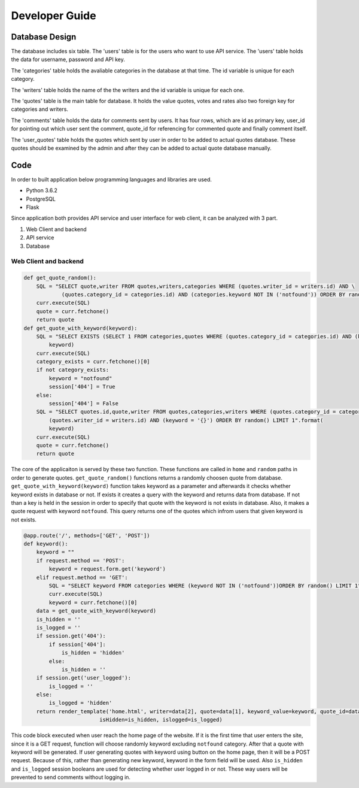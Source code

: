 Developer Guide
===============

Database Design
---------------

|eRdiagram.png|

The database includes six table. The 'users' table is for the users who want to use API service. The 'users' table holds the data for username, password and API key.

The 'categories' table holds the avaliable categories in the database at that time. The id variable is unique for each category.

The 'writers' table holds the name of the the writers and the id variable is unique for each one.

The 'quotes' table is the main table for database. It holds the value quotes, votes and rates also two foreign key for categories and writers.

The 'comments' table holds the data for comments sent by users. It has four rows, which are id as primary key, user_id for pointing out which user sent the comment,
quote_id for referencing for commented quote and finally comment itself.

The 'user_quotes' table holds the quotes which sent by user in order to be added to actual quotes database. These quotes should 
be examined by the admin and after they can be added to actual quote database manually.


Code
----

In order to built application below programming languages and libraries are used.

- Python 3.6.2
- PostgreSQL
- Flask


Since application both provides API service and user interface for web client, it can be analyzed with 3 part.

#. Web Client and backend
#. API service
#. Database

Web Client and backend
^^^^^^^^^^^^^^^^^^^^^^

.. code-block:: python

    def get_quote_random():
        SQL = "SELECT quote,writer FROM quotes,writers,categories WHERE (quotes.writer_id = writers.id) AND \
                (quotes.category_id = categories.id) AND (categories.keyword NOT IN ('notfound')) ORDER BY random() LIMIT 1"
        curr.execute(SQL)
        quote = curr.fetchone()
        return quote
    def get_quote_with_keyword(keyword):    
        SQL = "SELECT EXISTS (SELECT 1 FROM categories,quotes WHERE (quotes.category_id = categories.id) AND (keyword = '{}'))".format(
            keyword)
        curr.execute(SQL)
        category_exists = curr.fetchone()[0]
        if not category_exists:
            keyword = "notfound"
            session['404'] = True
        else:
            session['404'] = False
        SQL = "SELECT quotes.id,quote,writer FROM quotes,categories,writers WHERE (quotes.category_id = categories.id) AND \
            (quotes.writer_id = writers.id) AND (keyword = '{}') ORDER BY random() LIMIT 1".format(
            keyword)
        curr.execute(SQL)
        quote = curr.fetchone()
        return quote

The core of the applicaiton is served by these two function. These functions are called in ``home`` and ``random`` paths in order to generate quotes.
``get_quote_random()`` functions returns a randomly choosen quote from database. ``get_quote_with_keyword(keyword)`` function takes keyword as a parameter
and afterwards it checks whether keyword exists in database or not. If exists it creates a query with the keyword and returns data from database. If not
than a key is held in the session in order to specify that quote with the keyword is not exists in database. Also, it makes a quote request with keyword
``notfound``. This query returns one of the quotes which infrom users that given keyword is not exists.


.. code-block:: python

    @app.route('/', methods=['GET', 'POST'])
    def keyword():
        keyword = ""
        if request.method == 'POST':
            keyword = request.form.get('keyword')
        elif request.method == 'GET':
            SQL = "SELECT keyword FROM categories WHERE (keyword NOT IN ('notfound'))ORDER BY random() LIMIT 1"
            curr.execute(SQL)
            keyword = curr.fetchone()[0]
        data = get_quote_with_keyword(keyword)
        is_hidden = ''
        is_logged = ''
        if session.get('404'):
            if session['404']:
                is_hidden = 'hidden'
            else:
                is_hidden = ''
        if session.get('user_logged'):
            is_logged = ''
        else:
            is_logged = 'hidden'
        return render_template('home.html', writer=data[2], quote=data[1], keyword_value=keyword, quote_id=data[0],
                            isHidden=is_hidden, islogged=is_logged)


This code block executed when user reach the home page of the website. If it is the first time that user enters the site, since it is a GET request, function
will choose randomly keyword excluding ``notfound`` category. After that a quote with keyword will be generated. If user generating quotes with keyword using button
on the home page, then it will be a POST request. Because of this, rather than generating new keyword, keyword in the form field will be used. Also ``is_hidden`` and 
``is_logged`` session booleans are used for detecting whether user logged in or not. These way users will be prevented to send comments without logging in.


.. |eRdiagram.png| image:: https://s20.postimg.org/gtxk3wum5/erdiagram.png